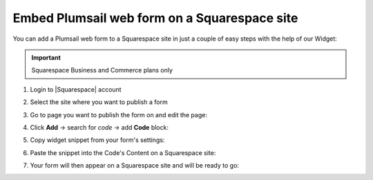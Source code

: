 .. title:: Embed Plumsail web form on a Squarespace site

.. meta::
   :description: How to publish our public web form to your Squarespace site

Embed Plumsail web form on a Squarespace site
==========================================================
You can add a Plumsail web form to a Squarespace site in just a couple of easy steps with the help of our Widget:

.. important:: Squarespace Business and Commerce plans only

#. | Login to |Squarespace| account
#. | Select the site where you want to publish a form
#. | Go to page you want to publish the form on and edit the page:
   | |edit|
#. | Click **Add** → search for *code* → add **Code** block:
   | |code|
#. | Copy widget snippet from your form's settings:
   | |copy|
#. | Paste the snippet into the Code's Content on a Squarespace site:
   | |content|
#. | Your form will then appear on a Squarespace site and will be ready to go:
   | |result|


.. |Squarespace| raw:: html

   <a href="https://www.squarespace.com/" target="_blank">Squarespace</a>

.. |edit| image:: ../images/integrations/squarespace/integrations-squarespace-edit-page.png
   :alt: Edit a page

.. |code| image:: ../images/integrations/squarespace/integrations-squarespace-code.png
   :alt: Add code
   
.. |copy| image:: ../images/start/start-copy-snippet.png
   :alt: Copy Form Widget snippet in Sharing Settings

.. |content| image:: ../images/integrations/squarespace/integrations-squarespace-content.png
   :alt: Paste snippet into content

.. |result| image:: ../images/integrations/squarespace/integrations-squarespace-result.png
   :alt: The form is ready to roll